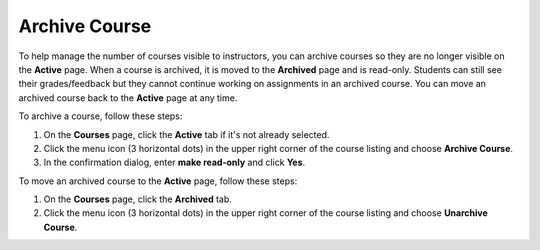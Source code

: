 .. _archive-course:

Archive Course
==============
To help manage the number of courses visible to instructors, you can archive courses so they are no longer visible on the **Active** page. When a course is archived, it is moved to the **Archived** page and is read-only. Students can still see their grades/feedback but they cannot continue working on assignments in an archived course. You can move an archived course back to the **Active** page at any time.

To archive a course, follow these steps:

1. On the **Courses** page, click the **Active** tab if it's not already selected.
2. Click the menu icon (3 horizontal dots) in the upper right corner of the course listing and choose **Archive Course**.
3. In the confirmation dialog, enter **make read-only** and click **Yes**.

To move an archived course to the **Active** page, follow these steps:

1. On the **Courses** page, click the **Archived** tab.
2. Click the menu icon (3 horizontal dots) in the upper right corner of the course listing and choose **Unarchive Course**.